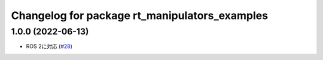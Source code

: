 ^^^^^^^^^^^^^^^^^^^^^^^^^^^^^^^^^^^^^^^^^^^^^^
Changelog for package rt_manipulators_examples
^^^^^^^^^^^^^^^^^^^^^^^^^^^^^^^^^^^^^^^^^^^^^^

1.0.0 (2022-06-13)
------------------
* ROS 2に対応 (`#28 <https://github.com/rt-net/rt_manipulators_cpp/issues/28>`_)
